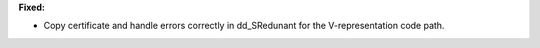 **Fixed:**

* Copy certificate and handle errors correctly in dd_SRedunant
  for the V-representation code path.
